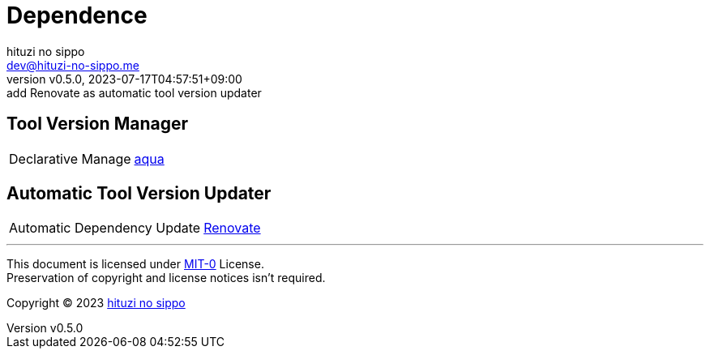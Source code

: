 = Dependence
:author: hituzi no sippo
:email: dev@hituzi-no-sippo.me
:revnumber: v0.5.0
:revdate: 2023-07-17T04:57:51+09:00
:revremark: add Renovate as automatic tool version updater
:copyright: Copyright (C) 2023 {author}

// tag::body[]

// tag::main[]

== Tool Version Manager

:aqua_link: link:https://aquaproj.github.io[aqua^]
[horizontal]
Declarative Manage:: {aqua_link}

== Automatic Tool Version Updater

:renovate_link: link:https://docs.renovatebot.com[Renovate^]
[horizontal]
Automatic Dependency Update:: {renovate_link}

// end::main[]

// end::body[]

'''

This document is licensed under link:https://choosealicense.com/licenses/mit-0/[
MIT-0^] License. +
Preservation of copyright and license notices isn't required.

:author_link: link:https://github.com/hituzi-no-sippo[{author}^]
Copyright (C) 2023 {author_link}
